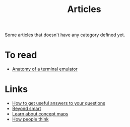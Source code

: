 :PROPERTIES:
:ID:       87918818-5034-42f8-9214-ee9a1f7deea6
:END:
#+title: Articles

Some articles that doesn't have any category defined yet.

* To read
+ [[https:poor.dev/blog/terminal-anatomy/][Anatomy of a terminal emulator]]
* Links
+ [[https:https://jvns.ca/blog/2021/10/21/how-to-get-useful-answers-to-your-questions/][How to get useful answers to your questions]]
+ [[https:paulgraham.com/smart.html][Beyond smart]]
+ [[https://cmap.ihmc.us/docs/learn.php][Learn about concept maps]]
+ [[https://www.collaborativefund.com/blog/think/][How people think]]
